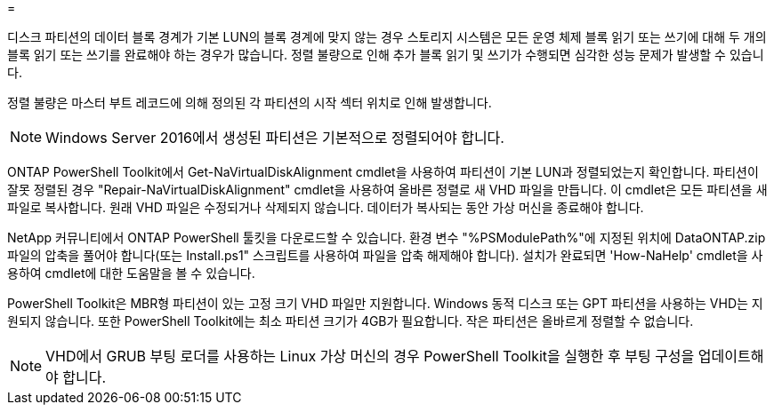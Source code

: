 = 


디스크 파티션의 데이터 블록 경계가 기본 LUN의 블록 경계에 맞지 않는 경우 스토리지 시스템은 모든 운영 체제 블록 읽기 또는 쓰기에 대해 두 개의 블록 읽기 또는 쓰기를 완료해야 하는 경우가 많습니다. 정렬 불량으로 인해 추가 블록 읽기 및 쓰기가 수행되면 심각한 성능 문제가 발생할 수 있습니다.

정렬 불량은 마스터 부트 레코드에 의해 정의된 각 파티션의 시작 섹터 위치로 인해 발생합니다.


NOTE: Windows Server 2016에서 생성된 파티션은 기본적으로 정렬되어야 합니다.

ONTAP PowerShell Toolkit에서 Get-NaVirtualDiskAlignment cmdlet을 사용하여 파티션이 기본 LUN과 정렬되었는지 확인합니다. 파티션이 잘못 정렬된 경우 "Repair-NaVirtualDiskAlignment" cmdlet을 사용하여 올바른 정렬로 새 VHD 파일을 만듭니다. 이 cmdlet은 모든 파티션을 새 파일로 복사합니다. 원래 VHD 파일은 수정되거나 삭제되지 않습니다. 데이터가 복사되는 동안 가상 머신을 종료해야 합니다.

NetApp 커뮤니티에서 ONTAP PowerShell 툴킷을 다운로드할 수 있습니다. 환경 변수 "%PSModulePath%"에 지정된 위치에 DataONTAP.zip 파일의 압축을 풀어야 합니다(또는 Install.ps1" 스크립트를 사용하여 파일을 압축 해제해야 합니다). 설치가 완료되면 'How-NaHelp' cmdlet을 사용하여 cmdlet에 대한 도움말을 볼 수 있습니다.

PowerShell Toolkit은 MBR형 파티션이 있는 고정 크기 VHD 파일만 지원합니다. Windows 동적 디스크 또는 GPT 파티션을 사용하는 VHD는 지원되지 않습니다. 또한 PowerShell Toolkit에는 최소 파티션 크기가 4GB가 필요합니다. 작은 파티션은 올바르게 정렬할 수 없습니다.


NOTE: VHD에서 GRUB 부팅 로더를 사용하는 Linux 가상 머신의 경우 PowerShell Toolkit을 실행한 후 부팅 구성을 업데이트해야 합니다.
